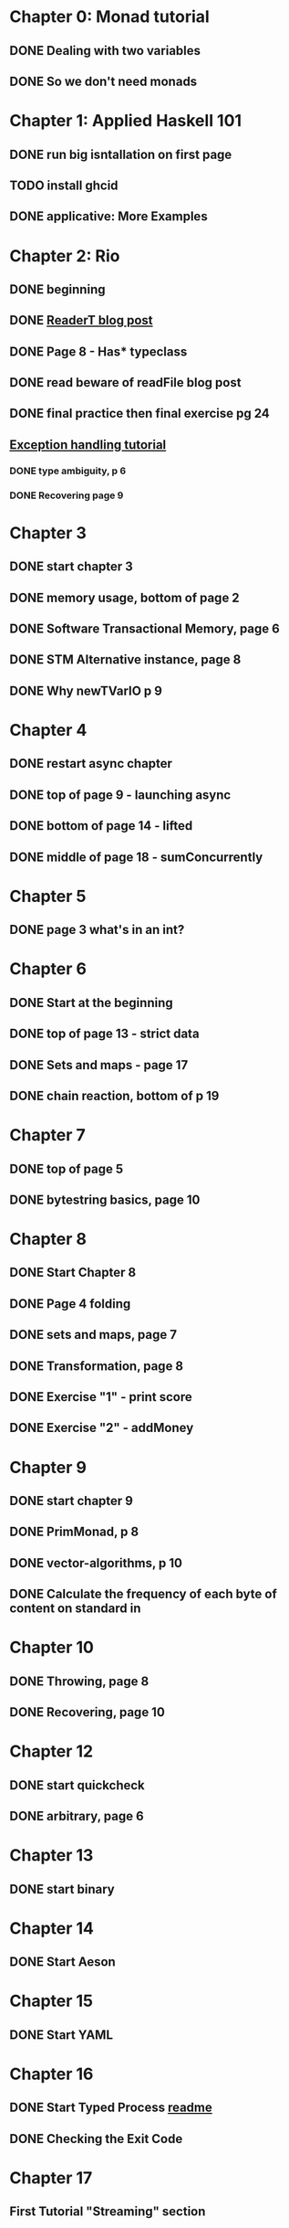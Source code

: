 * Chapter 0: Monad tutorial
** DONE Dealing with two variables
   CLOSED: [2021-06-03 Thu 09:08]
** DONE So we don't need monads
   CLOSED: [2021-06-03 Thu 18:18]
* Chapter 1: Applied Haskell 101
** DONE run big isntallation on first page
   CLOSED: [2021-06-03 Thu 20:19]
** TODO install ghcid
** DONE applicative: More Examples
   CLOSED: [2021-06-03 Thu 20:20]
* Chapter 2: Rio
** DONE beginning
   CLOSED: [2021-06-04 Fri 08:48]
** DONE [[https://www.fpcomplete.com/blog/2017/06/readert-design-pattern/][ReaderT blog post]]
   CLOSED: [2021-06-10 Thu 08:05]
** DONE Page 8 - Has* typeclass
   CLOSED: [2021-06-04 Fri 20:37]
** DONE read beware of readFile blog post
   CLOSED: [2021-06-10 Thu 08:05]
** DONE final practice then final exercise pg 24
   CLOSED: [2021-06-12 Sat 13:37]
** [[https://www.fpcomplete.com/haskell/tutorial/exceptions/][Exception handling tutorial]]
*** DONE type ambiguity, p 6
    CLOSED: [2021-06-15 Tue 08:31]
*** DONE Recovering page 9
    CLOSED: [2021-06-15 Tue 17:54]
* Chapter 3
** DONE start chapter 3
   CLOSED: [2021-06-16 Wed 08:33]
** DONE memory usage, bottom of page 2
   CLOSED: [2021-06-21 Mon 08:44]
** DONE Software Transactional Memory, page 6
   CLOSED: [2021-06-23 Wed 08:37]
** DONE STM Alternative instance, page 8
   CLOSED: [2021-06-24 Thu 08:55]
** DONE Why newTVarIO p 9
   CLOSED: [2021-06-28 Mon 09:30]
* Chapter 4
** DONE restart async chapter
   CLOSED: [2021-08-03 Tue 08:28]
** DONE top of page 9 - launching async
   CLOSED: [2021-08-04 Wed 08:50]
** DONE bottom of page 14 - lifted
   CLOSED: [2021-08-05 Thu 08:54]
** DONE middle of page 18 - sumConcurrently
* Chapter 5
** DONE page 3 what's in an int?
   CLOSED: [2021-08-09 Mon 08:46]
* Chapter 6
** DONE Start at the beginning
   CLOSED: [2021-08-10 Tue 08:21]
** DONE top of page 13 - strict data
   CLOSED: [2021-08-10 Tue 18:04]
** DONE Sets and maps - page 17
   CLOSED: [2021-08-11 Wed 08:38]
** DONE chain reaction, bottom of p 19
   CLOSED: [2021-08-13 Fri 08:42]
* Chapter 7
** DONE top of page 5
   CLOSED: [2021-08-16 Mon 08:26]
** DONE bytestring basics, page 10
   CLOSED: [2021-08-17 Tue 08:37]
* Chapter 8
** DONE Start Chapter 8
   CLOSED: [2021-08-18 Wed 08:45]
** DONE Page 4 folding
   CLOSED: [2021-08-20 Fri 08:53]
** DONE sets and maps, page 7
   CLOSED: [2021-09-01 Wed 08:42]
** DONE Transformation, page 8
   CLOSED: [2021-09-14 Tue 21:44]
** DONE Exercise "1" - print score
   CLOSED: [2021-09-15 Wed 20:54]
** DONE Exercise "2" - addMoney
   CLOSED: [2021-09-30 Thu 12:26]
* Chapter 9
** DONE start chapter 9
   CLOSED: [2021-10-13 Wed 21:11]
** DONE PrimMonad, p 8
   CLOSED: [2021-10-14 Thu 21:17]
** DONE vector-algorithms, p 10
   CLOSED: [2021-10-17 Sun 21:10]
** DONE Calculate the frequency of each byte of content on standard in 
   CLOSED: [2021-10-20 Wed 20:53]
* Chapter 10
** DONE Throwing, page 8
   CLOSED: [2021-10-21 Thu 21:10]
** DONE Recovering, page 10
   CLOSED: [2021-11-01 Mon 20:23]
* Chapter 12
** DONE start quickcheck
   CLOSED: [2021-11-03 Wed 20:16]
** DONE arbitrary, page 6
   CLOSED: [2021-11-04 Thu 20:38]
* Chapter 13
** DONE start binary
   CLOSED: [2021-11-05 Fri 20:10]
* Chapter 14
** DONE Start Aeson
   CLOSED: [2021-11-07 Sun 19:57]
* Chapter 15
** DONE Start YAML
* Chapter 16
** DONE Start Typed Process [[https://github.com/fpco/typed-process#readme][readme]]
   CLOSED: [2021-11-14 Sun 20:39]
** DONE Checking the Exit Code
   CLOSED: [2021-11-15 Mon 20:42]
* Chapter 17
** First Tutorial "Streaming" section

